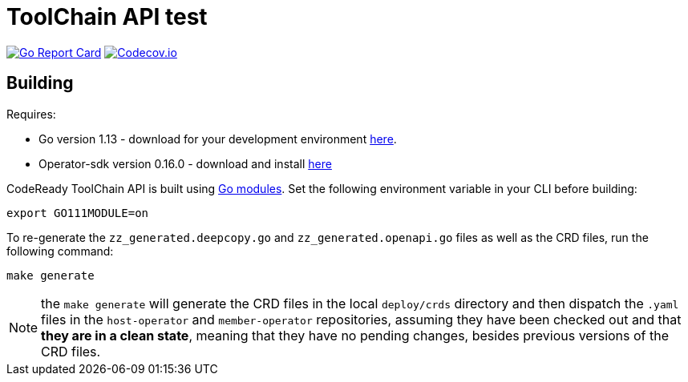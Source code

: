 = ToolChain API test

image:https://goreportcard.com/badge/github.com/codeready-toolchain/api[Go Report Card, link="https://goreportcard.com/report/github.com/codeready-toolchain/api"]
image:https://codecov.io/gh/codeready-toolchain/api/branch/master/graph/badge.svg[Codecov.io,link="https://codecov.io/gh/codeready-toolchain/api"]

== Building
Requires:

* Go version 1.13 - download for your development environment https://golang.org/dl/[here].
* Operator-sdk version 0.16.0 - download and install https://github.com/operator-framework/operator-sdk/blob/master/doc/user/install-operator-sdk.md[here]

CodeReady ToolChain API is built using https://github.com/golang/go/wiki/Modules[Go modules].  Set the following environment variable in your CLI before building:

```sh
export GO111MODULE=on
```

To re-generate the `zz_generated.deepcopy.go` and `zz_generated.openapi.go` files as well as the CRD files, run the following command:

```sh
make generate
```

NOTE: the `make generate` will generate the CRD files in the local `deploy/crds` directory and then dispatch the `.yaml` files in the `host-operator` and `member-operator` repositories, assuming they have been checked out and that *they are in a clean state*, meaning that they have no pending changes, besides previous versions of the CRD files.
